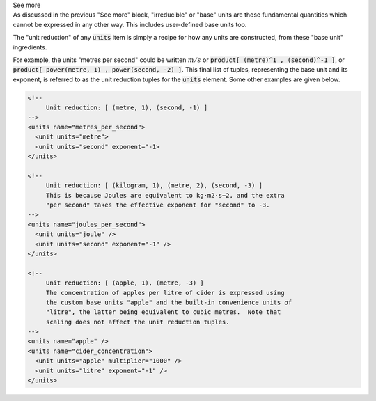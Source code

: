 .. _informC03_interpretation_of_units_3:

.. container:: toggle

  .. container:: header

    See more

  .. container:: infospec

    As discussed in the previous "See more" block, "irreducible" or "base"
    units are those fundamental quantities which cannot be expressed in
    any other way.  This includes user-defined base units too.

    The "unit reduction" of any :code:`units` item is simply a recipe for how
    any units are constructed, from these "base unit" ingredients.  

    For example, the units "metres per second" could be written :math:`m/s` or
    :code:`product[ (metre)^1 , (second)^-1 ]`, or
    :code:`product[ power(metre, 1) , power(second, -2) ]`.  This final list of
    tuples, representing the base unit and its exponent, is referred to as the
    unit reduction tuples for the :code:`units` element.  Some other examples
    are given below.

    .. code-block:: xml

      <!-- 
           Unit reduction: [ (metre, 1), (second, -1) ] 
      -->
      <units name="metres_per_second">
        <unit units="metre">
        <unit units="second" exponent="-1>
      </units>

      <!-- 
           Unit reduction: [ (kilogram, 1), (metre, 2), (second, -3) ]
           This is because Joules are equivalent to kg⋅m2⋅s−2, and the extra
           "per second" takes the effective exponent for "second" to -3.
      -->
      <units name="joules_per_second">
        <unit units="joule" />
        <unit units="second" exponent="-1" />
      </units>

      <!-- 
           Unit reduction: [ (apple, 1), (metre, -3) ]
           The concentration of apples per litre of cider is expressed using
           the custom base units "apple" and the built-in convenience units of 
           "litre", the latter being equivalent to cubic metres.  Note that 
           scaling does not affect the unit reduction tuples.
      -->
      <units name="apple" />
      <units name="cider_concentration">
        <unit units="apple" multiplier="1000" />
        <unit units="litre" exponent="-1" />
      </units>